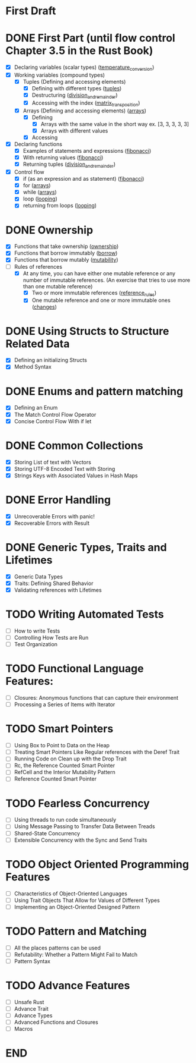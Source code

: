 * First Draft
* DONE First Part (until flow control Chapter 3.5 in the Rust Book)
  - [X] Declaring variables (scalar types) ([[file:temperature_conv/src/main.rs][temperature_conversion]])
  - [X] Working variables (compound types)
    - [X] Tuples (Defining and accessing elements)
      - [X] Defining with different types ([[file:tuples/src/main.rs][tuples]])
      - [X] Destructuring ([[file:division_and_remainder/src/main.rs][division_and_remainder]])
      - [X] Accessing with the index ([[file:matrix_transposition/src/main.rs][matrix_transposition]])
    - [X] Arrays (Defining and accessing elements) ([[file:arrays/src/main.rs][arrays]])
      - [X] Defining
        - [X] Arrays with the same value in the short way ex. [3, 3, 3, 3, 3]
        - [X] Arrays with different values
      - [X] Accessing
  - [X] Declaring functions
    - [X] Examples of statements and expressions ([[file:fibonacci/src/main.rs][fibonacci]])
    - [X] With returning values ([[file:fibonacci/src/main.rs][fibonacci]])
    - [X] Returning tuples ([[file:division_and_remainder/src/main.rs][division_and_remainder]])
  - [X] Control flow
    - [X] if (as an expression and as statement) ([[file:fibonacci/src/main.rs][fibonacci]])
    - [X] for ([[file:arrays/src/main.rs][arrays]])
    - [X] while ([[file:arrays/src/main.rs][arrays]])
    - [X] loop ([[file:looping/src/main.rs][looping]])
    - [X] returning from loops ([[file:looping/src/main.rs][looping]])
* DONE Ownership
  SCHEDULED: <2020-06-10 Wed>
  - [X] Functions that take ownership ([[file:ownership/src/main.rs][ownership]])
  - [X] Functions that borrow immutably ([[file:borrow/src/main.rs][borrow]])
  - [X] Functions that borrow mutably ([[file:mutability/src/main.rs][mutability]])
  - [-] Rules of references
    - [X] At any time, you can have either one mutable reference or any number of immutable references. (An exercise that tries to use more than one mutable reference)
      - [X] Two or more immutable references ([[file:reference_rules/src/main.rs][reference_rules]])
      - [X] One mutable reference and one or more immutable ones ([[file:changes/src/main.rs][changes]])
* DONE Using Structs to Structure Related Data
  SCHEDULED: <2020-06-12 Fri>
  - [X] Defining an initializing Structs
  - [X] Method Syntax
* DONE Enums and pattern matching
  SCHEDULED: <2020-06-16 Tue>
  - [X] Defining an Enum
  - [X] The Match Control Flow Operator
  - [X] Concise Control Flow With if let
* DONE Common Collections
  SCHEDULED: <2020-06-18 Thu>
  - [X] Storing List of text with Vectors
  - [X] Storing UTF-8 Encoded Text with Storing
  - [X] Strings Keys with Associated Values in Hash Maps
* DONE Error Handling
  SCHEDULED: <2020-06-23 Tue>
  - [X] Unrecoverable Errors with panic!
  - [X] Recoverable Errors with Result
* DONE Generic Types, Traits and Lifetimes
  SCHEDULED: <2020-06-25 Thu>
  - [X] Generic Data Types
  - [X] Traits: Defining Shared Behavior
  - [X] Validating references with Lifetimes
* TODO Writing Automated Tests
  SCHEDULED: <2020-06-30 Tue>
  - [ ] How to write Tests
  - [ ] Controlling How Tests are Run
  - [ ] Test Organization
* TODO Functional Language Features:
  SCHEDULED: <2020-07-02 Thu>
  - [ ] Closures: Anonymous functions that can capture their environment
  - [ ] Processing a Series of Items with Iterator
* TODO Smart Pointers
  SCHEDULED: <2020-07-04 Sat>
  - [ ] Using Box to Point to Data on the Heap
  - [ ] Treating Smart Pointers Like Regular references with the Deref Trait
  - [ ] Running Code on Clean up with the Drop Trait
  - [ ] Rc, the Reference Counted Smart Pointer
  - [ ] RefCell and the Interior Mutability Pattern
  - [ ] Reference Counted Smart Pointer
* TODO Fearless Concurrency
  SCHEDULED: <2020-07-06 Mon>
  - [ ] Using threads to run code simultaneously
  - [ ] Using Message Passing to Transfer Data Between Treads
  - [ ] Shared-State Concurrency
  - [ ] Extensible Concurrency with the Sync and Send Traits
* TODO Object Oriented Programming Features
  SCHEDULED: <2020-07-08 Wed>
  - [ ] Characteristics of Object-Oriented Languages
  - [ ] Using Trait Objects That Allow for Values of Different Types
  - [ ] Implementing an Object-Oriented Designed Pattern
* TODO Pattern and Matching
  SCHEDULED: <2020-07-09 Thu>
  - [ ] All the places patterns can be used
  - [ ] Refutability: Whether a Pattern Might Fail to Match
  - [ ] Pattern Syntax
* TODO Advance Features
  SCHEDULED: <2020-07-12 Sun>
  - [ ] Unsafe Rust
  - [ ] Advance Trait
  - [ ] Advance Types
  - [ ] Advanced Functions and Closures
  - [ ] Macros
* END
  DEADLINE: <2020-07-15 Wed>
